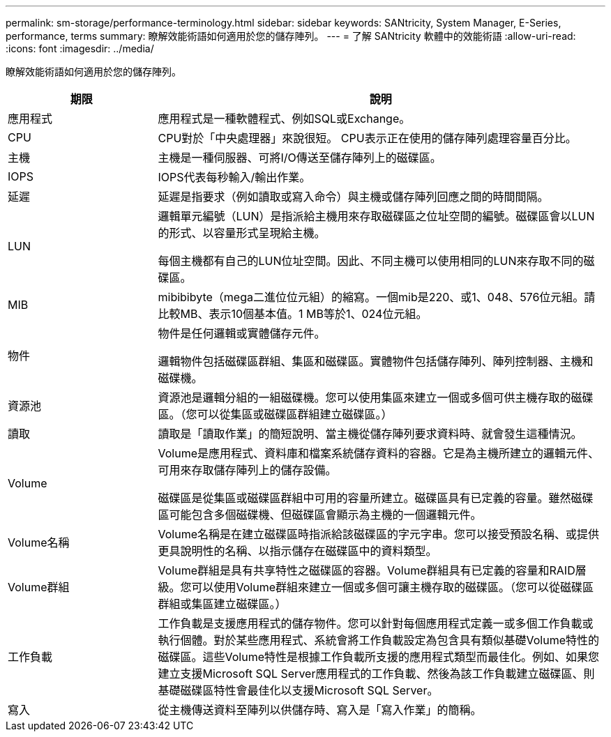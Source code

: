 ---
permalink: sm-storage/performance-terminology.html 
sidebar: sidebar 
keywords: SANtricity, System Manager, E-Series, performance, terms 
summary: 瞭解效能術語如何適用於您的儲存陣列。 
---
= 了解 SANtricity 軟體中的效能術語
:allow-uri-read: 
:icons: font
:imagesdir: ../media/


[role="lead"]
瞭解效能術語如何適用於您的儲存陣列。

[cols="25h,~"]
|===
| 期限 | 說明 


 a| 
應用程式
 a| 
應用程式是一種軟體程式、例如SQL或Exchange。



 a| 
CPU
 a| 
CPU對於「中央處理器」來說很短。 CPU表示正在使用的儲存陣列處理容量百分比。



 a| 
主機
 a| 
主機是一種伺服器、可將I/O傳送至儲存陣列上的磁碟區。



 a| 
IOPS
 a| 
IOPS代表每秒輸入/輸出作業。



 a| 
延遲
 a| 
延遲是指要求（例如讀取或寫入命令）與主機或儲存陣列回應之間的時間間隔。



 a| 
LUN
 a| 
邏輯單元編號（LUN）是指派給主機用來存取磁碟區之位址空間的編號。磁碟區會以LUN的形式、以容量形式呈現給主機。

每個主機都有自己的LUN位址空間。因此、不同主機可以使用相同的LUN來存取不同的磁碟區。



 a| 
MIB
 a| 
mibibibyte（mega二進位位元組）的縮寫。一個mib是220、或1、048、576位元組。請比較MB、表示10個基本值。1 MB等於1、024位元組。



 a| 
物件
 a| 
物件是任何邏輯或實體儲存元件。

邏輯物件包括磁碟區群組、集區和磁碟區。實體物件包括儲存陣列、陣列控制器、主機和磁碟機。



 a| 
資源池
 a| 
資源池是邏輯分組的一組磁碟機。您可以使用集區來建立一個或多個可供主機存取的磁碟區。（您可以從集區或磁碟區群組建立磁碟區。）



 a| 
讀取
 a| 
讀取是「讀取作業」的簡短說明、當主機從儲存陣列要求資料時、就會發生這種情況。



 a| 
Volume
 a| 
Volume是應用程式、資料庫和檔案系統儲存資料的容器。它是為主機所建立的邏輯元件、可用來存取儲存陣列上的儲存設備。

磁碟區是從集區或磁碟區群組中可用的容量所建立。磁碟區具有已定義的容量。雖然磁碟區可能包含多個磁碟機、但磁碟區會顯示為主機的一個邏輯元件。



 a| 
Volume名稱
 a| 
Volume名稱是在建立磁碟區時指派給該磁碟區的字元字串。您可以接受預設名稱、或提供更具說明性的名稱、以指示儲存在磁碟區中的資料類型。



 a| 
Volume群組
 a| 
Volume群組是具有共享特性之磁碟區的容器。Volume群組具有已定義的容量和RAID層級。您可以使用Volume群組來建立一個或多個可讓主機存取的磁碟區。（您可以從磁碟區群組或集區建立磁碟區。）



 a| 
工作負載
 a| 
工作負載是支援應用程式的儲存物件。您可以針對每個應用程式定義一或多個工作負載或執行個體。對於某些應用程式、系統會將工作負載設定為包含具有類似基礎Volume特性的磁碟區。這些Volume特性是根據工作負載所支援的應用程式類型而最佳化。例如、如果您建立支援Microsoft SQL Server應用程式的工作負載、然後為該工作負載建立磁碟區、則基礎磁碟區特性會最佳化以支援Microsoft SQL Server。



 a| 
寫入
 a| 
從主機傳送資料至陣列以供儲存時、寫入是「寫入作業」的簡稱。

|===